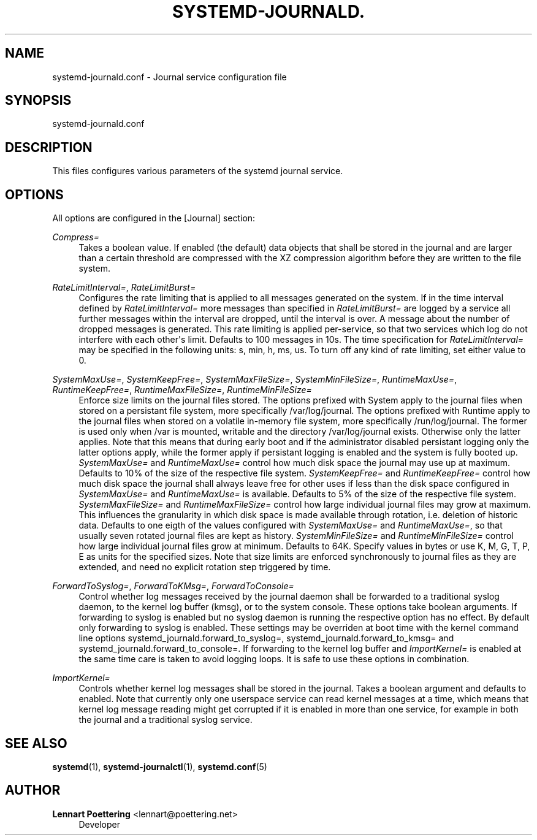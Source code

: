 '\" t
.\"     Title: systemd-journald.conf
.\"    Author: Lennart Poettering <lennart@poettering.net>
.\" Generator: DocBook XSL Stylesheets v1.76.1 <http://docbook.sf.net/>
.\"      Date: 03/16/2012
.\"    Manual: systemd-journald.conf
.\"    Source: systemd
.\"  Language: English
.\"
.TH "SYSTEMD\-JOURNALD\&." "5" "03/16/2012" "systemd" "systemd-journald.conf"
.\" -----------------------------------------------------------------
.\" * Define some portability stuff
.\" -----------------------------------------------------------------
.\" ~~~~~~~~~~~~~~~~~~~~~~~~~~~~~~~~~~~~~~~~~~~~~~~~~~~~~~~~~~~~~~~~~
.\" http://bugs.debian.org/507673
.\" http://lists.gnu.org/archive/html/groff/2009-02/msg00013.html
.\" ~~~~~~~~~~~~~~~~~~~~~~~~~~~~~~~~~~~~~~~~~~~~~~~~~~~~~~~~~~~~~~~~~
.ie \n(.g .ds Aq \(aq
.el       .ds Aq '
.\" -----------------------------------------------------------------
.\" * set default formatting
.\" -----------------------------------------------------------------
.\" disable hyphenation
.nh
.\" disable justification (adjust text to left margin only)
.ad l
.\" -----------------------------------------------------------------
.\" * MAIN CONTENT STARTS HERE *
.\" -----------------------------------------------------------------
.SH "NAME"
systemd-journald.conf \- Journal service configuration file
.SH "SYNOPSIS"
.PP
systemd\-journald\&.conf
.SH "DESCRIPTION"
.PP
This files configures various parameters of the systemd journal service\&.
.SH "OPTIONS"
.PP
All options are configured in the
[Journal]
section:
.PP
\fICompress=\fR
.RS 4
Takes a boolean value\&. If enabled (the default) data objects that shall be stored in the journal and are larger than a certain threshold are compressed with the XZ compression algorithm before they are written to the file system\&.
.RE
.PP
\fIRateLimitInterval=\fR, \fIRateLimitBurst=\fR
.RS 4
Configures the rate limiting that is applied to all messages generated on the system\&. If in the time interval defined by
\fIRateLimitInterval=\fR
more messages than specified in
\fIRateLimitBurst=\fR
are logged by a service all further messages within the interval are dropped, until the interval is over\&. A message about the number of dropped messages is generated\&. This rate limiting is applied per\-service, so that two services which log do not interfere with each other\*(Aqs limit\&. Defaults to 100 messages in 10s\&. The time specification for
\fIRateLimitInterval=\fR
may be specified in the following units:
s,
min,
h,
ms,
us\&. To turn off any kind of rate limiting, set either value to 0\&.
.RE
.PP
\fISystemMaxUse=\fR, \fISystemKeepFree=\fR, \fISystemMaxFileSize=\fR, \fISystemMinFileSize=\fR, \fIRuntimeMaxUse=\fR, \fIRuntimeKeepFree=\fR, \fIRuntimeMaxFileSize=\fR, \fIRuntimeMinFileSize=\fR
.RS 4
Enforce size limits on the journal files stored\&. The options prefixed with
System
apply to the journal files when stored on a persistant file system, more specifically
/var/log/journal\&. The options prefixed with
Runtime
apply to the journal files when stored on a volatile in\-memory file system, more specifically
/run/log/journal\&. The former is used only when
/var
is mounted, writable and the directory
/var/log/journal
exists\&. Otherwise only the latter applies\&. Note that this means that during early boot and if the administrator disabled persistant logging only the latter options apply, while the former apply if persistant logging is enabled and the system is fully booted up\&.
\fISystemMaxUse=\fR
and
\fIRuntimeMaxUse=\fR
control how much disk space the journal may use up at maximum\&. Defaults to 10% of the size of the respective file system\&.
\fISystemKeepFree=\fR
and
\fIRuntimeKeepFree=\fR
control how much disk space the journal shall always leave free for other uses if less than the disk space configured in
\fISystemMaxUse=\fR
and
\fIRuntimeMaxUse=\fR
is available\&. Defaults to 5% of the size of the respective file system\&.
\fISystemMaxFileSize=\fR
and
\fIRuntimeMaxFileSize=\fR
control how large individual journal files may grow at maximum\&. This influences the granularity in which disk space is made available through rotation, i\&.e\&. deletion of historic data\&. Defaults to one eigth of the values configured with
\fISystemMaxUse=\fR
and
\fIRuntimeMaxUse=\fR, so that usually seven rotated journal files are kept as history\&.
\fISystemMinFileSize=\fR
and
\fIRuntimeMinFileSize=\fR
control how large individual journal files grow at minimum\&. Defaults to 64K\&. Specify values in bytes or use K, M, G, T, P, E as units for the specified sizes\&. Note that size limits are enforced synchronously to journal files as they are extended, and need no explicit rotation step triggered by time\&.
.RE
.PP
\fIForwardToSyslog=\fR, \fIForwardToKMsg=\fR, \fIForwardToConsole=\fR
.RS 4
Control whether log messages received by the journal daemon shall be forwarded to a traditional syslog daemon, to the kernel log buffer (kmsg), or to the system console\&. These options take boolean arguments\&. If forwarding to syslog is enabled but no syslog daemon is running the respective option has no effect\&. By default only forwarding to syslog is enabled\&. These settings may be overriden at boot time with the kernel command line options
systemd_journald\&.forward_to_syslog=,
systemd_journald\&.forward_to_kmsg=
and
systemd_journald\&.forward_to_console=\&. If forwarding to the kernel log buffer and
\fIImportKernel=\fR
is enabled at the same time care is taken to avoid logging loops\&. It is safe to use these options in combination\&.
.RE
.PP
\fIImportKernel=\fR
.RS 4
Controls whether kernel log messages shall be stored in the journal\&. Takes a boolean argument and defaults to enabled\&. Note that currently only one userspace service can read kernel messages at a time, which means that kernel log message reading might get corrupted if it is enabled in more than one service, for example in both the journal and a traditional syslog service\&.
.RE
.SH "SEE ALSO"
.PP

\fBsystemd\fR(1),
\fBsystemd-journalctl\fR(1),
\fBsystemd.conf\fR(5)
.SH "AUTHOR"
.PP
\fBLennart Poettering\fR <\&lennart@poettering\&.net\&>
.RS 4
Developer
.RE
